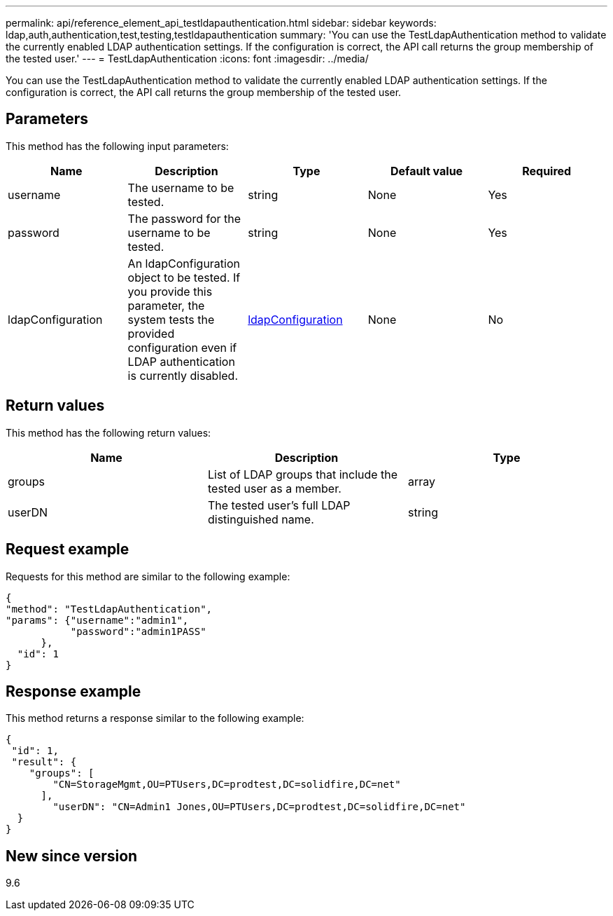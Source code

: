 ---
permalink: api/reference_element_api_testldapauthentication.html
sidebar: sidebar
keywords: ldap,auth,authentication,test,testing,testldapauthentication
summary: 'You can use the TestLdapAuthentication method to validate the currently enabled LDAP authentication settings. If the configuration is correct, the API call returns the group membership of the tested user.'
---
= TestLdapAuthentication
:icons: font
:imagesdir: ../media/

[.lead]
You can use the TestLdapAuthentication method to validate the currently enabled LDAP authentication settings. If the configuration is correct, the API call returns the group membership of the tested user.

== Parameters

This method has the following input parameters:

[options="header"]
|===
|Name |Description |Type |Default value |Required
a|
username
a|
The username to be tested.
a|
string
a|
None
a|
Yes
a|
password
a|
The password for the username to be tested.
a|
string
a|
None
a|
Yes
a|
ldapConfiguration
a|
An ldapConfiguration object to be tested. If you provide this parameter, the system tests the provided configuration even if LDAP authentication is currently disabled.
a|
xref:reference_element_api_ldapconfiguration.adoc[ldapConfiguration]
a|
None
a|
No
|===

== Return values

This method has the following return values:

[options="header"]
|===
|Name |Description |Type
a|
groups
a|
List of LDAP groups that include the tested user as a member.
a|
array
a|
userDN
a|
The tested user's full LDAP distinguished name.
a|
string
|===

== Request example

Requests for this method are similar to the following example:

----
{
"method": "TestLdapAuthentication",
"params": {"username":"admin1",
           "password":"admin1PASS"
      },
  "id": 1
}
----

== Response example

This method returns a response similar to the following example:

----
{
 "id": 1,
 "result": {
    "groups": [
        "CN=StorageMgmt,OU=PTUsers,DC=prodtest,DC=solidfire,DC=net"
      ],
        "userDN": "CN=Admin1 Jones,OU=PTUsers,DC=prodtest,DC=solidfire,DC=net"
  }
}
----

== New since version

9.6
